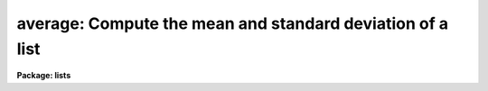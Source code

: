 .. _average:

average: Compute the mean and standard deviation of a list
==========================================================

**Package: lists**

.. raw:: html

  </tr></table><p>
  <h3>Name</h3>
  <!-- BeginSection: 'NAME' -->
  <p>
  average -- compute the average and standard deviation
  </p>
  <!-- EndSection:   'NAME' -->
  <h3>Usage</h3>
  <!-- BeginSection: 'USAGE' -->
  <p>
  average option
  </p>
  <!-- EndSection:   'USAGE' -->
  <h3>Parameters</h3>
  <!-- BeginSection: 'PARAMETERS' -->
  <dl>
  <dt><b>option</b></dt>
  <!-- Sec='PARAMETERS' Level=0 Label='option' Line='option' -->
  <dd>Chosen from <tt>"add"</tt>, <tt>"subtract"</tt> or <tt>"new_sample"</tt>, 
  in which case the numbers averaged are those in STDIN.
  If no argument is given on the command line, <tt>"new_sample"</tt> is assumed.
  </dd>
  </dl>
  <!-- EndSection:   'PARAMETERS' -->
  <h3>Description</h3>
  <!-- BeginSection: 'DESCRIPTION' -->
  <p>
  Task <i>average</i> computes the average and standard deviation of a list
  of numbers.  Numeric input is read from STDIN with one number per line.
  The mean, sigma and number of samples are written to the standard
  output.
  </p>
  <p>
  By default, the sample is taken to be
  the set of numbers in the standard input when <i>average</i> is run. 
  Additional points can be added to or deleted from the sample by rerunning
  <i>average</i> with <b>option</b> equal to one of the following:
  </p>
  <pre>
  
  	add -- add points to the sample, recalculate mean and sigma
  	sub -- subtract points from the sample
  </pre>
  <p>
  The sample is reinitialized by setting <b>option</b> = <tt>"new_sample"</tt>.
  </p>
  <!-- EndSection:   'DESCRIPTION' -->
  <h3>Examples</h3>
  <!-- BeginSection: 'EXAMPLES' -->
  <p>
  Run <i>average</i> on the list of numbers in file <tt>"numbers"</tt>.
  </p>
  <pre>
  	
  	cl&gt; type numbers | average
  </pre>
  <p>
  Add in to the sample the list of numbers in file <tt>"numbers.2"</tt>.
  </p>
  <pre>
  
  	cl&gt; average add &lt; numbers.2
  </pre>
  <!-- EndSection:   'EXAMPLES' -->
  <h3>See also</h3>
  <!-- BeginSection: 'SEE ALSO' -->
  <p>
  lintran
  </p>
  
  <!-- EndSection:    'SEE ALSO' -->
  
  <!-- Contents: 'NAME' 'USAGE' 'PARAMETERS' 'DESCRIPTION' 'EXAMPLES' 'SEE ALSO'  -->
  
